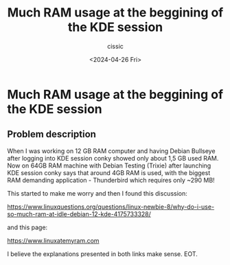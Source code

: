 #+TITLE: Much RAM usage at the beggining of the KDE session
#+DESCRIPTION: 
#+AUTHOR: cissic 
#+DATE: <2024-04-26 Fri>
#+TAGS: 
#+OPTIONS: -:nil

* Much RAM usage at the beggining of the KDE session
:PROPERTIES:
:PRJ-DIR: ./2024-04-26-Much-RAM-usage-at-the-beggining-of-the-KDE-session/
:END:

** Problem description
When I was working on 12 GB RAM computer and having Debian Bullseye
after logging into KDE session conky showed only about 1,5 GB
used RAM.
Now on 64GB RAM machine with Debian Testing (Trixie) after launching
KDE session conky says that around 4GB RAM is used, with the biggest
RAM demanding application - Thunderbird which requires only ~290 MB!

This started to make me worry and then I found this discussion:

https://www.linuxquestions.org/questions/linux-newbie-8/why-do-i-use-so-much-ram-at-idle-debian-12-kde-4175733328/

and this page:

https://www.linuxatemyram.com

I believe the explanations presented in both links make sense.
EOT.
